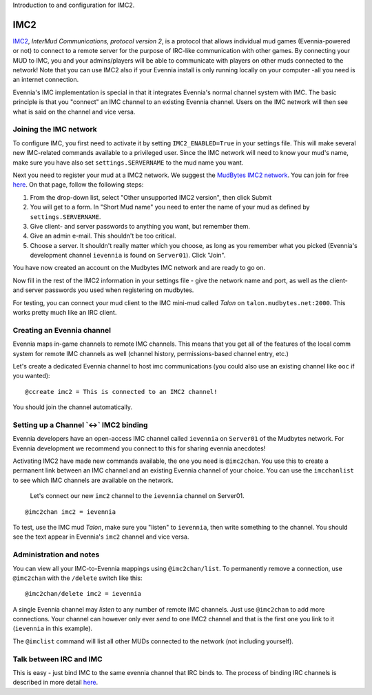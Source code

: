 Introduction to and configuration for IMC2.

IMC2
====

`IMC2 <http://en.wikipedia.org/wiki/InterMUD>`_, *InterMud
Communications, protocol version 2*, is a protocol that allows
individual mud games (Evennia-powered or not) to connect to a remote
server for the purpose of IRC-like communication with other games. By
connecting your MUD to IMC, you and your admins/players will be able to
communicate with players on other muds connected to the network! Note
that you can use IMC2 also if your Evennia install is only running
locally on your computer -all you need is an internet connection.

Evennia's IMC implementation is special in that it integrates Evennia's
normal channel system with IMC. The basic principle is that you
"connect" an IMC channel to an existing Evennia channel. Users on the
IMC network will then see what is said on the channel and vice versa.

Joining the IMC network
-----------------------

To configure IMC, you first need to activate it by setting
``IMC2_ENABLED=True`` in your settings file. This will make several new
IMC-related commands available to a privileged user. Since the IMC
network will need to know your mud's name, make sure you have also set
``settings.SERVERNAME`` to the mud name you want.

Next you need to register your mud at a IMC2 network. We suggest the
`MudBytes IMC2 network <http://www.mudbytes.net/intermud>`_. You can
join for free
`here <http://www.mudbytes.net/imc2-intermud-join-network>`_. On that
page, follow the following steps:

#. From the drop-down list, select "Other unsupported IMC2 version",
   then click Submit
#. You will get to a form. In "Short Mud name" you need to enter the
   name of your mud as defined by ``settings.SERVERNAME``.
#. Give client- and server passwords to anything you want, but remember
   them.
#. Give an admin e-mail. This shouldn't be too critical.
#. Choose a server. It shouldn't really matter which you choose, as long
   as you remember what you picked (Evennia's development channel
   ``ievennia`` is found on ``Server01``). Click "Join".

You have now created an account on the Mudbytes IMC network and are
ready to go on.

Now fill in the rest of the IMC2 information in your settings file -
give the network name and port, as well as the client- and server
passwords you used when registering on mudbytes.

For testing, you can connect your mud client to the IMC mini-mud called
*Talon* on ``talon.mudbytes.net:2000``. This works pretty much like an
IRC client.

Creating an Evennia channel
---------------------------

Evennia maps in-game channels to remote IMC channels. This means that
you get all of the features of the local comm system for remote IMC
channels as well (channel history, permissions-based channel entry,
etc.)

Let's create a dedicated Evennia channel to host imc communications (you
could also use an existing channel like ``ooc`` if you wanted):

::

     @ccreate imc2 = This is connected to an IMC2 channel!

You should join the channel automatically.

Setting up a Channel \`<->\` IMC2 binding
-----------------------------------------

Evennia developers have an open-access IMC channel called ``ievennia``
on ``Server01`` of the Mudbytes network. For Evennia development we
recommend you connect to this for sharing evennia anecdotes!

Activating IMC2 have made new commands available, the one you need is
``@imc2chan``. You use this to create a permanent link between an IMC
channel and an existing Evennia channel of your choice. You can use the
``imcchanlist`` to see which IMC channels are available on the network.

    Let's connect our new ``imc2`` channel to the ``ievennia`` channel
    on Server01.

::

     @imc2chan imc2 = ievennia

To test, use the IMC mud *Talon*, make sure you "listen" to
``ievennia``, then write something to the channel. You should see the
text appear in Evennia's ``imc2`` channel and vice versa.

Administration and notes
------------------------

You can view all your IMC-to-Evennia mappings using ``@imc2chan/list``.
To permanently remove a connection, use ``@imc2chan`` with the
``/delete`` switch like this:

::

     @imc2chan/delete imc2 = ievennia

A single Evennia channel may *listen* to any number of remote IMC
channels. Just use ``@imc2chan`` to add more connections. Your channel
can however only ever *send* to one IMC2 channel and that is the first
one you link to it (``ievennia`` in this example).

The ``@imclist`` command will list all other MUDs connected to the
network (not including yourself).

Talk between IRC and IMC
------------------------

This is easy - just bind IMC to the same evennia channel that IRC binds
to. The process of binding IRC channels is described in more detail
`here <IRC.html>`_.
